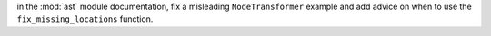 in the :mod:`ast` module documentation, fix a misleading ``NodeTransformer`` example and add
advice on when to use the ``fix_missing_locations`` function.
